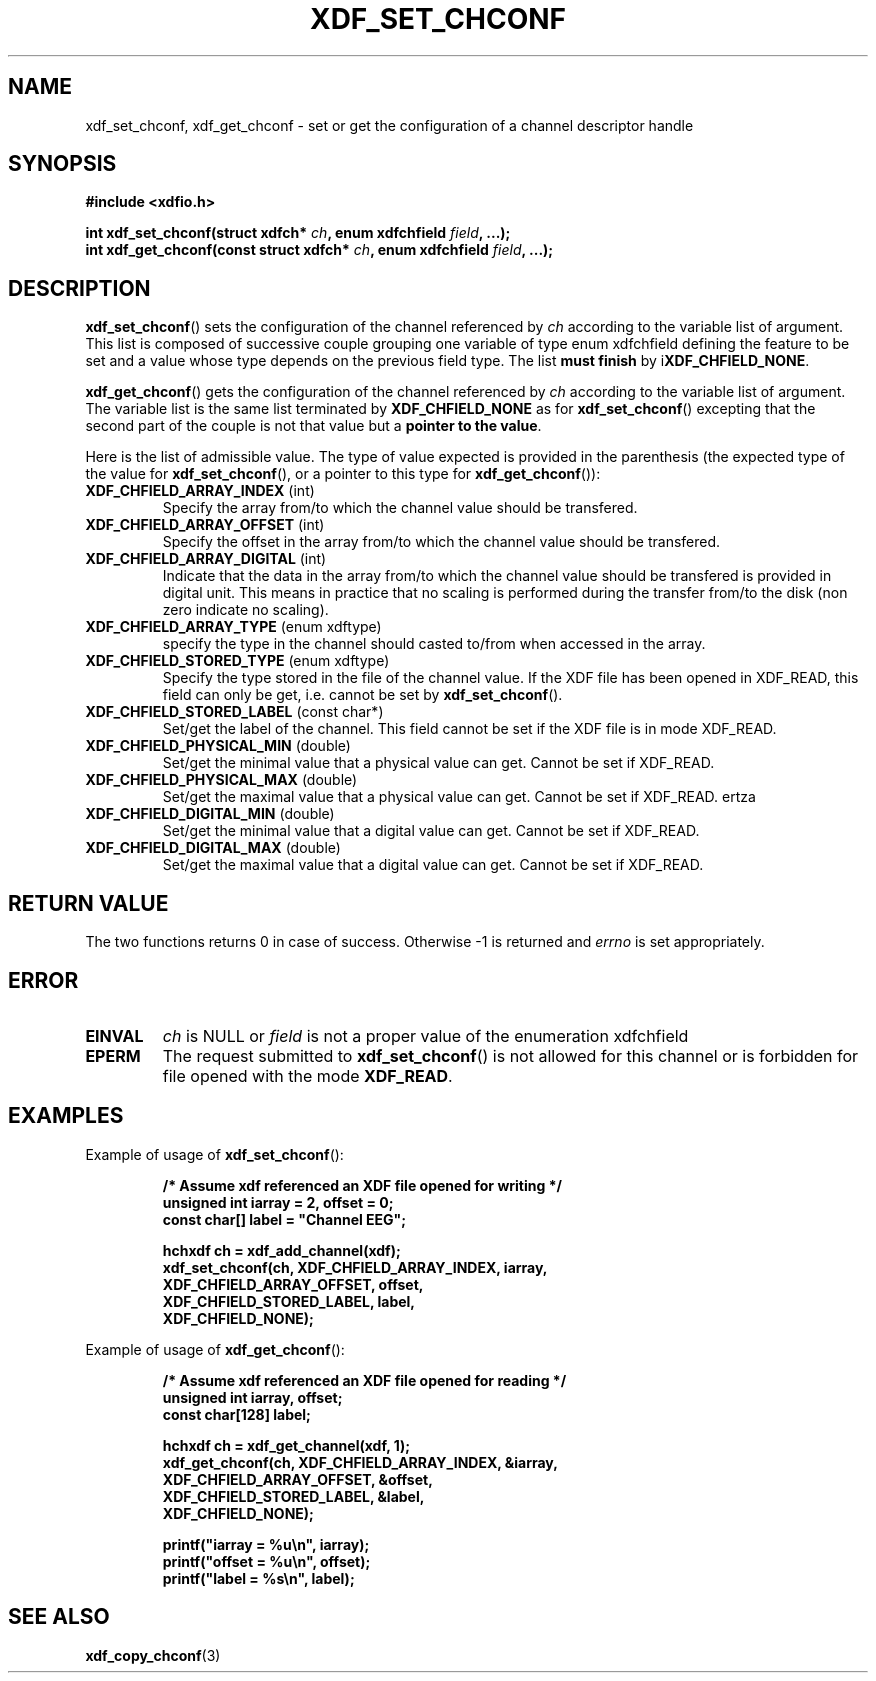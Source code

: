 .\"Copyright 2010 (c) EPFL
.TH XDF_SET_CHCONF 3 2010 "EPFL" "xdffileio library manual"
.SH NAME
xdf_set_chconf, xdf_get_chconf - set or get the configuration of a
channel descriptor handle
.SH SYNOPSIS
.LP
.B #include <xdfio.h>
.sp
.BI "int xdf_set_chconf(struct xdfch* " ch ", enum xdfchfield " field ", ...);"
.br
.BI "int xdf_get_chconf(const struct xdfch* " ch ", enum xdfchfield " field ", ...);"
.br
.SH DESCRIPTION
.LP
\fBxdf_set_chconf\fP() sets the configuration of the channel referenced
by \fIch\fP according to the variable list of argument. This list is
composed of successive couple grouping one variable of type enum xdfchfield
defining the feature to be set and a value whose type depends on the
previous field type. The list \fBmust finish\fP by i\fBXDF_CHFIELD_NONE\fP.
.LP
\fBxdf_get_chconf\fP() gets the configuration of the channel referenced
by \fIch\fP according to the variable list of argument. The variable list is
the same list terminated by \fBXDF_CHFIELD_NONE\fP as for
\fBxdf_set_chconf\fP() excepting that the second part of the couple is not
that value but a \fBpointer to the value\fP.
.LP
Here is the list of admissible value. The type of value expected is provided
in the parenthesis (the expected type of the value for
\fBxdf_set_chconf\fP(), or a pointer to this type for
\fBxdf_get_chconf\fP()):
.TP 7
\fBXDF_CHFIELD_ARRAY_INDEX\fP (int)
Specify the array from/to which the channel value should be transfered.
.TP 7
\fBXDF_CHFIELD_ARRAY_OFFSET\fP (int)
Specify the offset in the array from/to which the channel value should be
transfered.
.TP 7
\fBXDF_CHFIELD_ARRAY_DIGITAL\fP (int)
Indicate that the data in the array from/to which the channel value should be
transfered is provided in digital unit. This means in practice that no scaling
is performed during the transfer from/to the disk (non zero indicate no
scaling).
.TP 7
\fBXDF_CHFIELD_ARRAY_TYPE\fP (enum xdftype)
specify the type in the channel should casted to/from when accessed in the
array.
.TP 7
\fBXDF_CHFIELD_STORED_TYPE\fP (enum xdftype)
Specify the type stored in the file of the channel value. If the XDF file
has been opened in XDF_READ, this field can only be get, i.e. cannot be set
by \fBxdf_set_chconf\fP().
.TP 7
\fBXDF_CHFIELD_STORED_LABEL\fP (const char*)
Set/get the label of the channel. This field cannot be set if the XDF file
is in mode XDF_READ.
.TP 7
\fBXDF_CHFIELD_PHYSICAL_MIN\fP (double)
Set/get the minimal value that a physical value can get. Cannot be set if
XDF_READ.
.TP 7
\fBXDF_CHFIELD_PHYSICAL_MAX\fP (double)
Set/get the maximal value that a physical value can get. Cannot be set if
XDF_READ.
ertza
.TP 7
\fBXDF_CHFIELD_DIGITAL_MIN\fP (double)
Set/get the minimal value that a digital value can get. Cannot be set if
XDF_READ.
.TP 7
\fBXDF_CHFIELD_DIGITAL_MAX\fP (double)
Set/get the maximal value that a digital value can get. Cannot be set if
XDF_READ.
.SH "RETURN VALUE"
.LP
The two functions returns 0 in case of success. Otherwise -1 is returned and
\fIerrno\fP is set appropriately.
.SH ERROR
.TP 7
.B EINVAL
\fIch\fP is NULL or \fIfield\fP is not a proper value of the enumeration
xdfchfield
.TP 7
.B EPERM
The request submitted to \fBxdf_set_chconf\fP() is not allowed for this
channel or is forbidden for file opened with the mode \fBXDF_READ\fP.
.SH EXAMPLES
.LP
Example of usage of \fBxdf_set_chconf\fP():
.sp
.RS
.nf
\fB
/* Assume xdf referenced an XDF file opened for writing */
unsigned int iarray = 2, offset = 0;
const char[] label = "Channel EEG";

hchxdf ch = xdf_add_channel(xdf);
xdf_set_chconf(ch, XDF_CHFIELD_ARRAY_INDEX, iarray,
                        XDF_CHFIELD_ARRAY_OFFSET, offset,
                        XDF_CHFIELD_STORED_LABEL, label,
                        XDF_CHFIELD_NONE);
\fP
.fi
.RE
.LP
Example of usage of \fBxdf_get_chconf\fP():
.sp
.RS
.nf
\fB
/* Assume xdf referenced an XDF file opened for reading */
unsigned int iarray, offset;
const char[128] label;

hchxdf ch = xdf_get_channel(xdf, 1);
xdf_get_chconf(ch, XDF_CHFIELD_ARRAY_INDEX, &iarray,
                        XDF_CHFIELD_ARRAY_OFFSET, &offset,
                        XDF_CHFIELD_STORED_LABEL, &label,
                        XDF_CHFIELD_NONE);

printf("iarray = %u\\n", iarray);
printf("offset = %u\\n", offset);
printf("label = %s\\n", label);

\fP
.fi
.RE
.SH "SEE ALSO"
.BR xdf_copy_chconf (3)

